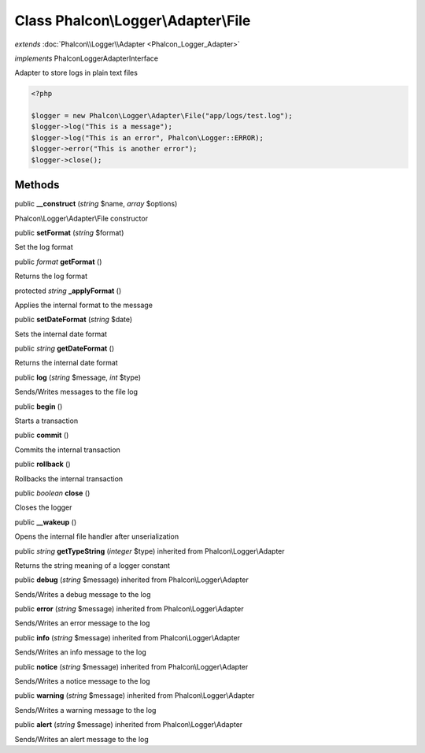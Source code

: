Class **Phalcon\\Logger\\Adapter\\File**
========================================

*extends* :doc:`Phalcon\\Logger\\Adapter <Phalcon_Logger_Adapter>`

*implements* Phalcon\Logger\AdapterInterface

Adapter to store logs in plain text files  

.. code-block:: php

    <?php

    $logger = new Phalcon\Logger\Adapter\File("app/logs/test.log");
    $logger->log("This is a message");
    $logger->log("This is an error", Phalcon\Logger::ERROR);
    $logger->error("This is another error");
    $logger->close();



Methods
---------

public  **__construct** (*string* $name, *array* $options)

Phalcon\\Logger\\Adapter\\File constructor



public  **setFormat** (*string* $format)

Set the log format



public *format*  **getFormat** ()

Returns the log format



protected *string*  **_applyFormat** ()

Applies the internal format to the message



public  **setDateFormat** (*string* $date)

Sets the internal date format



public *string*  **getDateFormat** ()

Returns the internal date format



public  **log** (*string* $message, *int* $type)

Sends/Writes messages to the file log



public  **begin** ()

Starts a transaction



public  **commit** ()

Commits the internal transaction



public  **rollback** ()

Rollbacks the internal transaction



public *boolean*  **close** ()

Closes the logger



public  **__wakeup** ()

Opens the internal file handler after unserialization



public *string*  **getTypeString** (*integer* $type) inherited from Phalcon\\Logger\\Adapter

Returns the string meaning of a logger constant



public  **debug** (*string* $message) inherited from Phalcon\\Logger\\Adapter

Sends/Writes a debug message to the log



public  **error** (*string* $message) inherited from Phalcon\\Logger\\Adapter

Sends/Writes an error message to the log



public  **info** (*string* $message) inherited from Phalcon\\Logger\\Adapter

Sends/Writes an info message to the log



public  **notice** (*string* $message) inherited from Phalcon\\Logger\\Adapter

Sends/Writes a notice message to the log



public  **warning** (*string* $message) inherited from Phalcon\\Logger\\Adapter

Sends/Writes a warning message to the log



public  **alert** (*string* $message) inherited from Phalcon\\Logger\\Adapter

Sends/Writes an alert message to the log



